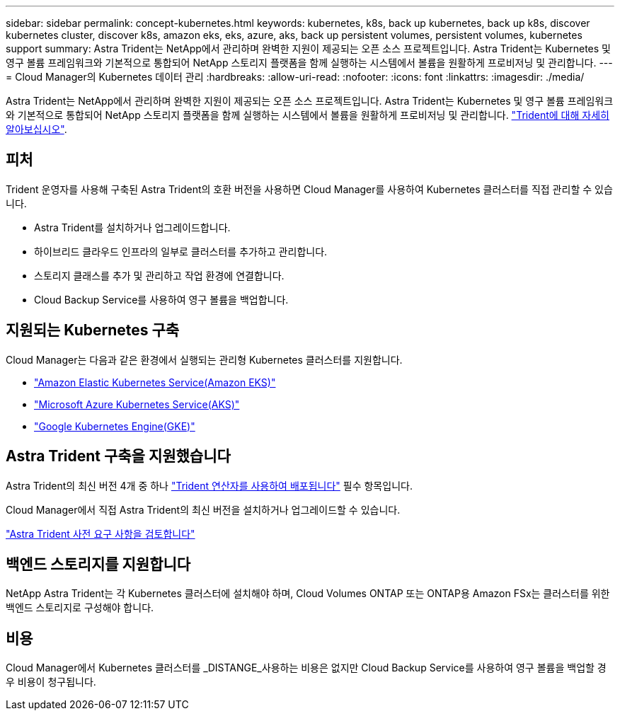 ---
sidebar: sidebar 
permalink: concept-kubernetes.html 
keywords: kubernetes, k8s, back up kubernetes, back up k8s, discover kubernetes cluster, discover k8s, amazon eks, eks, azure, aks, back up persistent volumes, persistent volumes, kubernetes support 
summary: Astra Trident는 NetApp에서 관리하며 완벽한 지원이 제공되는 오픈 소스 프로젝트입니다. Astra Trident는 Kubernetes 및 영구 볼륨 프레임워크와 기본적으로 통합되어 NetApp 스토리지 플랫폼을 함께 실행하는 시스템에서 볼륨을 원활하게 프로비저닝 및 관리합니다. 
---
= Cloud Manager의 Kubernetes 데이터 관리
:hardbreaks:
:allow-uri-read: 
:nofooter: 
:icons: font
:linkattrs: 
:imagesdir: ./media/


[role="lead"]
Astra Trident는 NetApp에서 관리하며 완벽한 지원이 제공되는 오픈 소스 프로젝트입니다. Astra Trident는 Kubernetes 및 영구 볼륨 프레임워크와 기본적으로 통합되어 NetApp 스토리지 플랫폼을 함께 실행하는 시스템에서 볼륨을 원활하게 프로비저닝 및 관리합니다. link:https://docs.netapp.com/us-en/trident/index.html["Trident에 대해 자세히 알아보십시오"^].



== 피처

Trident 운영자를 사용해 구축된 Astra Trident의 호환 버전을 사용하면 Cloud Manager를 사용하여 Kubernetes 클러스터를 직접 관리할 수 있습니다.

* Astra Trident를 설치하거나 업그레이드합니다.
* 하이브리드 클라우드 인프라의 일부로 클러스터를 추가하고 관리합니다.
* 스토리지 클래스를 추가 및 관리하고 작업 환경에 연결합니다.
* Cloud Backup Service를 사용하여 영구 볼륨을 백업합니다.




== 지원되는 Kubernetes 구축

Cloud Manager는 다음과 같은 환경에서 실행되는 관리형 Kubernetes 클러스터를 지원합니다.

* link:./requirements/kubernetes-reqs-aws.html["Amazon Elastic Kubernetes Service(Amazon EKS)"]
* link:./requirements/kubernetes-reqs-aks.html["Microsoft Azure Kubernetes Service(AKS)"]
* link:./requirements/kubernetes-reqs-gke.html["Google Kubernetes Engine(GKE)"]




== Astra Trident 구축을 지원했습니다

Astra Trident의 최신 버전 4개 중 하나 link:https://docs.netapp.com/us-en/trident/trident-get-started/kubernetes-deploy-operator.html["Trident 연산자를 사용하여 배포됩니다"^] 필수 항목입니다.

Cloud Manager에서 직접 Astra Trident의 최신 버전을 설치하거나 업그레이드할 수 있습니다.

link:https://docs.netapp.com/us-en/trident/trident-get-started/requirements.html["Astra Trident 사전 요구 사항을 검토합니다"^]



== 백엔드 스토리지를 지원합니다

NetApp Astra Trident는 각 Kubernetes 클러스터에 설치해야 하며, Cloud Volumes ONTAP 또는 ONTAP용 Amazon FSx는 클러스터를 위한 백엔드 스토리지로 구성해야 합니다.



== 비용

Cloud Manager에서 Kubernetes 클러스터를 _DISTANGE_사용하는 비용은 없지만 Cloud Backup Service를 사용하여 영구 볼륨을 백업할 경우 비용이 청구됩니다.
